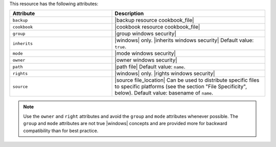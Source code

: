 .. The contents of this file are included in multiple topics.
.. This file should not be changed in a way that hinders its ability to appear in multiple documentation sets.

This resource has the following attributes:

.. list-table::
   :widths: 200 300
   :header-rows: 1

   * - Attribute
     - Description
   * - ``backup``
     - |backup resource cookbook_file|
   * - ``cookbook``
     - |cookbook resource cookbook_file|
   * - ``group``
     - |group windows security|
   * - ``inherits``
     - |windows| only. |inherits windows security| Default value: ``true``.
   * - ``mode``
     - |mode windows security|
   * - ``owner``
     - |owner windows security|
   * - ``path``
     - |path file| Default value: ``name``.
   * - ``rights``
     - |windows| only. |rights windows security|
   * - ``source``
     - |source file_location| Can be used to distribute specific files to specific platforms (see the section "File Specificity", below). Default value: basename of ``name``.

.. note:: Use the ``owner`` and ``right`` attributes and avoid the ``group`` and ``mode`` attributes whenever possible. The ``group`` and ``mode`` attributes are not true |windows| concepts and are provided more for backward compatibility than for best practice.
